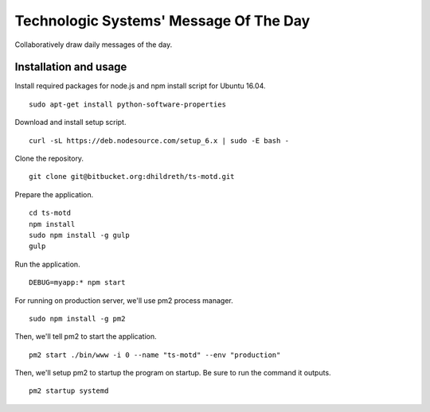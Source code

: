Technologic Systems' Message Of The Day
==================
Collaboratively draw daily messages of the day.


Installation and usage
----------------------

Install required packages for node.js and npm install script
for Ubuntu 16.04.
::
    sudo apt-get install python-software-properties

Download and install setup script.
::
    curl -sL https://deb.nodesource.com/setup_6.x | sudo -E bash -

Clone the repository.
::
    git clone git@bitbucket.org:dhildreth/ts-motd.git

Prepare the application.
::
    cd ts-motd
    npm install
    sudo npm install -g gulp
    gulp

Run the application.
::
    DEBUG=myapp:* npm start

For running on production server, we'll use pm2 process manager.
::
    sudo npm install -g pm2

Then, we'll tell pm2 to start the application. 
::
    pm2 start ./bin/www -i 0 --name "ts-motd" --env "production"

Then, we'll setup pm2 to startup the program on startup.  Be sure to run the command it outputs.
::
    pm2 startup systemd
